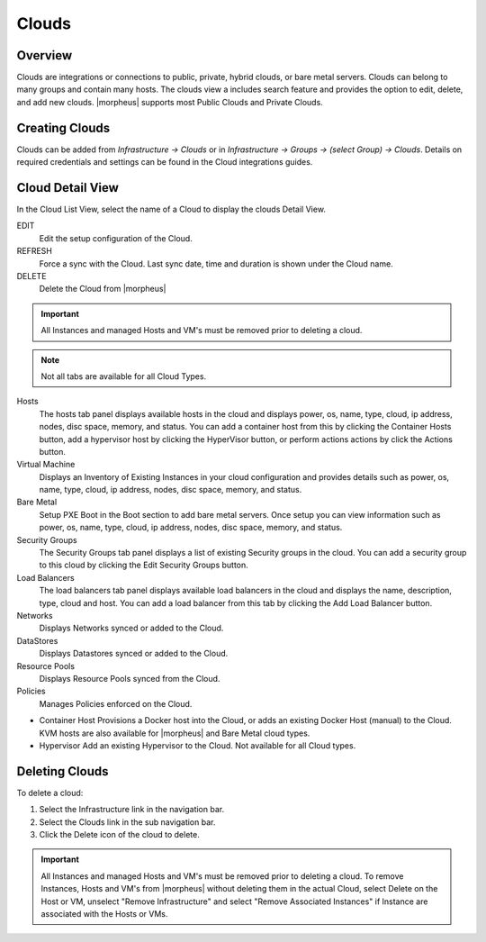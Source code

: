 Clouds
======

Overview
--------

Clouds are integrations or connections to public, private, hybrid clouds, or bare metal servers. Clouds can belong to many groups and contain many hosts. The clouds view a includes search feature and provides the option to edit, delete, and add new clouds. |morpheus| supports most Public Clouds and Private Clouds.

Creating Clouds
---------------

Clouds can be added from `Infrastructure -> Clouds` or in `Infrastructure -> Groups -> (select Group) -> Clouds`.
Details on required credentials and settings can be found in the Cloud integrations guides.

Cloud Detail View
-----------------

In the Cloud List View, select the name of a Cloud to display the clouds Detail View.

EDIT
  Edit the setup configuration of the Cloud.
REFRESH
  Force a sync with the Cloud. Last sync date, time and duration is shown under the Cloud name.
DELETE
  Delete the Cloud from |morpheus|

.. IMPORTANT:: All Instances and managed Hosts and VM's must be removed prior to deleting a cloud.

.. NOTE:: Not all tabs are available for all Cloud Types.

Hosts
  The hosts tab panel displays available hosts in the cloud and displays power, os, name, type, cloud, ip address, nodes, disc space, memory, and status. You can add a container host from this by clicking the Container Hosts button, add a hypervisor host by clicking the HyperVisor button, or perform actions actions by click the Actions button.
Virtual Machine
  Displays an Inventory of Existing Instances in your cloud configuration and provides details such as power, os, name, type, cloud, ip address, nodes, disc space, memory, and status.
Bare Metal
  Setup PXE Boot in the Boot section to add bare metal servers. Once setup you can view information such as power, os, name, type, cloud, ip address, nodes, disc space, memory, and status.
Security Groups
  The Security Groups tab panel displays a list of existing Security groups in the cloud. You can add a security group to this cloud by clicking the Edit Security Groups button.
Load Balancers
  The load balancers tab panel displays available load balancers in the cloud and displays the name, description, type, cloud and host. You can add a load balancer from this tab by clicking the Add Load Balancer button.
Networks
  Displays Networks synced or added to the Cloud.
DataStores
  Displays Datastores synced or added to the Cloud.
Resource Pools
  Displays Resource Pools synced from the Cloud.
Policies
  Manages Policies enforced on the Cloud.

+ Container Host
  Provisions a Docker host into the Cloud, or adds an existing Docker Host (manual) to the Cloud. KVM hosts are also available for |morpheus| and Bare Metal cloud types.
+ Hypervisor
  Add an existing Hypervisor to the Cloud. Not available for all Cloud types.

Deleting Clouds
---------------

To delete a cloud:

#. Select the Infrastructure link in the navigation bar.
#. Select the Clouds link in the sub navigation bar.
#. Click the Delete icon of the cloud to delete.

.. IMPORTANT:: All Instances and managed Hosts and VM's must be removed prior to deleting a cloud. To remove Instances, Hosts and VM's from |morpheus| without deleting them in the actual Cloud, select Delete on the Host or VM, unselect "Remove Infrastructure" and select "Remove Associated Instances" if Instance are associated with the Hosts or VMs.

.. add integration guide links
